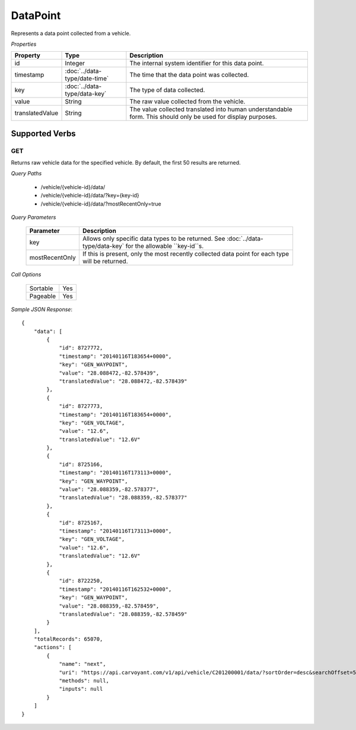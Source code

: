 DataPoint
=========

Represents a data point collected from a vehicle.

*Properties*

+-----------------+-------------------------------+---------------------------------------------------------------------------------------------------------------+
| Property        | Type                          | Description                                                                                                   |
+=================+===============================+===============================================================================================================+
| id              | Integer                       | The internal system identifier for this data point.                                                           |
+-----------------+-------------------------------+---------------------------------------------------------------------------------------------------------------+
| timestamp       | :doc:`../data-type/date-time` | The time that the data point was collected.                                                                   |
+-----------------+-------------------------------+---------------------------------------------------------------------------------------------------------------+
| key             | :doc:`../data-type/data-key`  | The type of data collected.                                                                                   |
+-----------------+-------------------------------+---------------------------------------------------------------------------------------------------------------+
| value           | String                        | The raw value collected from the vehicle.                                                                     |
+-----------------+-------------------------------+---------------------------------------------------------------------------------------------------------------+
| translatedValue | String                        | The value collected translated into human understandable form. This should only be used for display purposes. |
+-----------------+-------------------------------+---------------------------------------------------------------------------------------------------------------+

Supported Verbs
---------------

GET
~~~

Returns raw vehicle data for the specified vehicle.  By default, the first 50 results are returned.

*Query Paths*

   * /vehicle/{vehicle-id}/data/
   * /vehicle/{vehicle-id}/data/?key={key-id}
   * /vehicle/{vehicle-id}/data/?mostRecentOnly=true

*Query Parameters*

   +----------------+-----------------------------------------------------------------------------------------------------------------+
   | Parameter      | Description                                                                                                     |
   +================+=================================================================================================================+
   | key            | Allows only specific data types to be returned. See :doc:`../data-type/data-key` for the allowable ``key-id``s. |
   +----------------+-----------------------------------------------------------------------------------------------------------------+
   | mostRecentOnly | If this is present, only the most recently collected data point for each type will be returned.                 |
   +----------------+-----------------------------------------------------------------------------------------------------------------+

*Call Options*

   +-----------+-----+
   | Sortable  | Yes |
   +-----------+-----+
   | Pageable  | Yes |
   +-----------+-----+
   
*Sample JSON Response*::

   {
       "data": [
           {
               "id": 8727772,
               "timestamp": "20140116T183654+0000",
               "key": "GEN_WAYPOINT",
               "value": "28.088472,-82.578439",
               "translatedValue": "28.088472,-82.578439"
           },
           {
               "id": 8727773,
               "timestamp": "20140116T183654+0000",
               "key": "GEN_VOLTAGE",
               "value": "12.6",
               "translatedValue": "12.6V"
           },
           {
               "id": 8725166,
               "timestamp": "20140116T173113+0000",
               "key": "GEN_WAYPOINT",
               "value": "28.088359,-82.578377",
               "translatedValue": "28.088359,-82.578377"
           },
           {
               "id": 8725167,
               "timestamp": "20140116T173113+0000",
               "key": "GEN_VOLTAGE",
               "value": "12.6",
               "translatedValue": "12.6V"
           },
           {
               "id": 8722250,
               "timestamp": "20140116T162532+0000",
               "key": "GEN_WAYPOINT",
               "value": "28.088359,-82.578459",
               "translatedValue": "28.088359,-82.578459"
           }
       ],
       "totalRecords": 65070,
       "actions": [
           {
               "name": "next",
               "uri": "https://api.carvoyant.com/v1/api/vehicle/C201200001/data/?sortOrder=desc&searchOffset=5&searchLimit=5",
               "methods": null,
               "inputs": null
           }
       ]
   }
